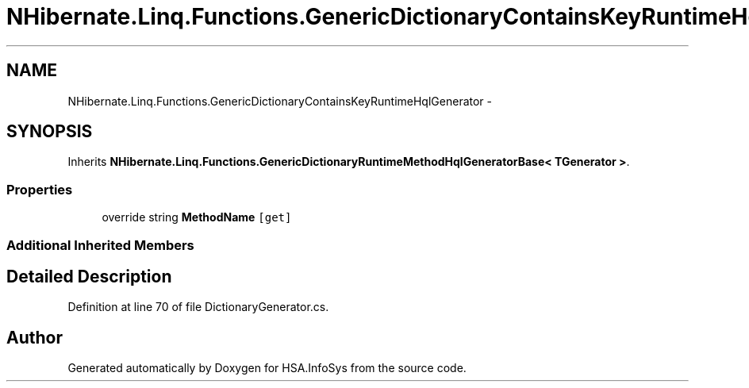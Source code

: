 .TH "NHibernate.Linq.Functions.GenericDictionaryContainsKeyRuntimeHqlGenerator" 3 "Fri Jul 5 2013" "Version 1.0" "HSA.InfoSys" \" -*- nroff -*-
.ad l
.nh
.SH NAME
NHibernate.Linq.Functions.GenericDictionaryContainsKeyRuntimeHqlGenerator \- 
.SH SYNOPSIS
.br
.PP
.PP
Inherits \fBNHibernate\&.Linq\&.Functions\&.GenericDictionaryRuntimeMethodHqlGeneratorBase< TGenerator >\fP\&.
.SS "Properties"

.in +1c
.ti -1c
.RI "override string \fBMethodName\fP\fC [get]\fP"
.br
.in -1c
.SS "Additional Inherited Members"
.SH "Detailed Description"
.PP 
Definition at line 70 of file DictionaryGenerator\&.cs\&.

.SH "Author"
.PP 
Generated automatically by Doxygen for HSA\&.InfoSys from the source code\&.
